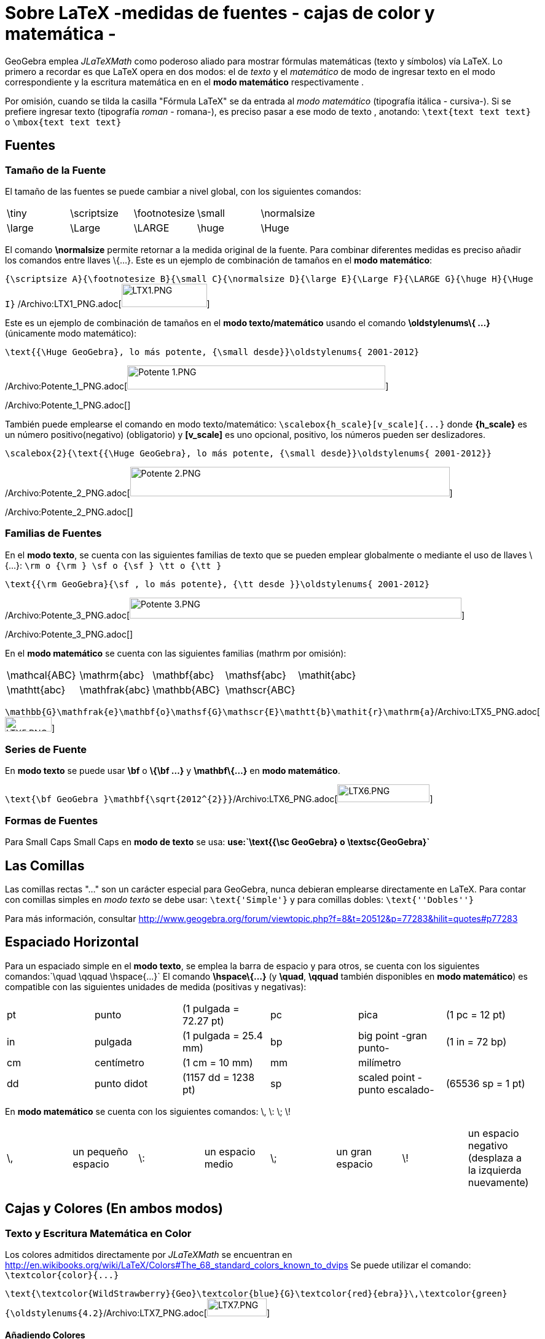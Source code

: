 = Sobre LaTeX -medidas de fuentes - cajas de color y matemática -
ifdef::env-github[:imagesdir: /es/modules/ROOT/assets/images]

GeoGebra emplea _JLaTeXMath_ como poderoso aliado para mostrar fórmulas matemáticas (texto y símbolos) vía LaTeX. Lo
primero a recordar es que LaTeX opera en dos modos: el de _texto_ y el _matemático_ de modo de ingresar texto en el modo
correspondiente y la escritura matemática en en el *modo matemático* respectivamente .

Por omisión, cuando se tilda la casilla "Fórmula LaTeX" se da entrada al _modo matemático_ (tipografía itálica -
cursiva-). Si se prefiere ingresar texto (tipografía _roman_ - romana-), es preciso pasar a ese modo de texto ,
anotando: `++\text{text text text}++` o `++\mbox{text text text}++`

== Fuentes

=== Tamaño de la Fuente

El tamaño de las fuentes se puede cambiar a nivel global, con los siguientes comandos:

[cols=",,,,",]
|===
|\tiny |\scriptsize |\footnotesize |\small |\normalsize
|\large |\Large |\LARGE |\huge |\Huge
|===

El comando *\normalsize* permite retornar a la medida original de la fuente. Para combinar diferentes medidas es preciso
añadir los comandos entre llaves \{...}. Este es un ejemplo de combinación de tamaños en el *modo matemático*:

[EXAMPLE]
====

`++{\scriptsize A}{\footnotesize B}{\small C}{\normalsize D}{\large E}{\Large F}{\LARGE G}{\huge H}{\Huge I}++`
/Archivo:LTX1_PNG.adoc[image:LTX1.PNG[LTX1.PNG,width=139,height=38]]

====

Este es un ejemplo de combinación de tamaños en el *modo texto/matemático* usando el comando *\oldstylenums\{ ...}*
(únicamente modo matemático):

[EXAMPLE]
====

`++\text{{\Huge GeoGebra}, lo más potente, {\small desde}}\oldstylenums{ 2001-2012}++`

/Archivo:Potente_1_PNG.adoc[image:420px-Potente_1.PNG[Potente 1.PNG,width=420,height=39]]

/Archivo:Potente_1_PNG.adoc[]

====

También puede emplearse el comando en modo texto/matemático: `++\scalebox{h_scale}[v_scale]{...}++` donde *\{h_scale}*
es un número positivo(negativo) (obligatorio) y *[v_scale]* es uno opcional, positivo, los números pueden ser
deslizadores.

[EXAMPLE]
====

`++\scalebox{2}{\text{{\Huge GeoGebra}, lo más potente, {\small desde}}\oldstylenums{ 2001-2012}}++`

/Archivo:Potente_2_PNG.adoc[image:520px-Potente_2.PNG[Potente 2.PNG,width=520,height=48]]

/Archivo:Potente_2_PNG.adoc[]

====

=== Familias de Fuentes

En el *modo texto*, se cuenta con las siguientes familias de texto que se pueden emplear globalmente o mediante el uso
de llaves \{...}: `++\rm o {\rm } \sf o {\sf } \tt o {\tt }++`

[EXAMPLE]
====

`++\text{{\rm GeoGebra}{\sf , lo más potente}, {\tt desde }}\oldstylenums{ 2001-2012}++`

/Archivo:Potente_3_PNG.adoc[image:540px-Potente_3.PNG[Potente 3.PNG,width=540,height=34]]

/Archivo:Potente_3_PNG.adoc[]

====

En el *modo matemático* se cuenta con las siguientes familias (mathrm por omisión):

[cols=",,,,",]
|===
|\mathcal\{ABC} |\mathrm\{abc} |\mathbf\{abc} |\mathsf\{abc} |\mathit\{abc}
|\mathtt\{abc} |\mathfrak\{abc} |\mathbb\{ABC} |\mathscr\{ABC} |
|===

[EXAMPLE]
====

`++\mathbb{G}\mathfrak{e}\mathbf{o}\mathsf{G}\mathscr{E}\mathtt{b}\mathit{r}\mathrm{a}++`/Archivo:LTX5_PNG.adoc[image:LTX5.PNG[LTX5.PNG,width=76,height=24]]

====

=== Series de Fuente

En *modo texto* se puede usar *\bf* o *\{\bf ...}* y *\mathbf\{...}* en *modo matemático*.

[EXAMPLE]
====

`++\text{\bf GeoGebra }\mathbf{\sqrt{2012^{2}}}++`/Archivo:LTX6_PNG.adoc[image:LTX6.PNG[LTX6.PNG,width=150,height=29]]

====

=== Formas de Fuentes

Para Small Caps Small Caps en *modo de texto* se usa: *use:`++\text{{\sc GeoGebra} o \textsc{GeoGebra}++`*

== Las Comillas

Las comillas rectas "..." son un carácter especial para GeoGebra, nunca debieran emplearse directamente en LaTeX. Para
contar con comillas simples en _modo texto_ se debe usar: `++\text{'Simple'}++` y para comillas dobles:
`++\text{''Dobles''}++`

Para más información, consultar http://www.geogebra.org/forum/viewtopic.php?f=8&t=20512&p=77283&hilit=quotes#p77283

== Espaciado Horizontal

Para un espaciado simple en el *modo texto*, se emplea la barra de espacio y para otros, se cuenta con los siguientes
comandos:`++\quad \qquad \hspace{...}++` El comando *\hspace\{...}* (y *\quad*, *\qquad* también disponibles en *modo
matemático*) es compatible con las siguientes unidades de medida (positivas y negativas):

[cols=",,,,,",]
|===
|pt |punto |(1 pulgada = 72.27 pt) |pc |pica |(1 pc = 12 pt)
|in |pulgada |(1 pulgada = 25.4 mm) |bp |big point -gran punto- |(1 in = 72 bp)
|cm |centímetro |(1 cm = 10 mm) |mm |milímetro |
|dd |punto didot |(1157 dd = 1238 pt) |sp |scaled point -punto escalado- |(65536 sp = 1 pt)
|===

En *modo matemático* se cuenta con los siguientes comandos: \, \: \; \!

[cols=",,,,,,,",]
|===
|\, |un pequeño espacio |\: |un espacio medio |\; |un gran espacio |\! |un espacio negativo (desplaza a la izquierda
nuevamente)
|===

== Cajas y Colores (En ambos modos)

=== Texto y Escritura Matemática en Color

Los colores admitidos directamente por _JLaTeXMath_ se encuentran en
http://en.wikibooks.org/wiki/LaTeX/Colors#The_68_standard_colors_known_to_dvips Se puede utilizar el comando:
`++\textcolor{color}{...}++`

[EXAMPLE]
====

`++\text{\textcolor{WildStrawberry}{Geo}\textcolor{blue}{G}\textcolor{red}{ebra}}\,\textcolor{green}{\oldstylenums{4.2}++`/Archivo:LTX7_PNG.adoc[image:LTX7.PNG[LTX7.PNG,width=97,height=29]]

====

==== Añadiendo Colores

Para crear un nuevo color, puede emplearse el comando: `++\definecolor{micolor}{rgb}{a,b,c}++` debiendo estar entre 0 y
1 los números a, b y c ,que incluso pueden estar asociados a un deslizador, como se ilustra a continuación.

[EXAMPLE]
====

`++\definecolor{a}{rgb}{0.63,0.39,0.17}++``++\definecolor{b}{rgb}{0.63,0.17,0.39}++``++\definecolor{c}{rgb}{0.39,0.63,0.17}++``++\definecolor{d}{rgb}{0.39,0.17,0.63}++``++\definecolor{e}{rgb}{0.17,0.63,0.39}++``++\definecolor{f}{rgb}{0.17,0.39,0.63}++``++\text{\textcolor{a}C\textcolor{b}O\textcolor{c}L\textcolor{d}O\textcolor{e}U\textcolor{f}R}++`/Archivo:LTEX7a_PNG.adoc[image:LTEX7a.PNG[LTEX7a.PNG,width=72,height=21]]

====

=== Cajas de Enmarcado

Para usar simples cajas de enmarcado (sin colores) puede emplearse: `++\boxed{2012\text{ is now!}++` o
`++\fbox{2012\text{ is now!}++`

=== Cajas de Colores

A. Para un cuadro de color (el mismo color en el borde y el fondo) se utiliza:
`++\colorbox{red}{2012\text{ ¡es ahora!!}++`

B. Para un cuadro de color (color diferente en el borde y el fondo) se utiliza:
`++\fcolorbox{blue}{red}{2012\text{ ¡es ahora!}++`

=== Rotación de Cajas

Para rotar una caja (o el elemento que fuera) se utiliza: `++\rotatebox{angle}{...}++`

[EXAMPLE]
====

`++\rotatebox{25}{\fcolorbox{blue}{red}{2012\text{ ya llegó}}++`

/Archivo:2012_ya_PNG.adoc[image:120px-2012_ya.PNG[2012 ya.PNG,width=120,height=78]]

/Archivo:2012_ya_PNG.adoc[]

====

=== Reflexión de Cajas

Para reflejar una caja (o el elemento que fuera) se utiliza: `++\reflectbox{...}++`

[EXAMPLE]
====

`++\reflectbox{\fcolorbox{blue}{red}{2012\text{ is now!}}++`

/Archivo:2012_Reflejado_PNG.adoc[image:120px-2012_Reflejado.PNG[2012 Reflejado.PNG,width=120,height=32]]

/Archivo:2012_Reflejado_PNG.adoc[]

====

=== Cajas de Encuadre

A veces es necesario disponer de este tipo de recuadros, para sistemas, el control de la altura bajo una raíz, la
alineación en una fórmula, etc

* Se cuenta con estos tres comandos:

[cols=",",]
|===
|\phantom\{XXX} |espacio tan ancho y alto como tres X
|\hphantom\{XXX} |un espacio tan ancho como tres X; altura 0
|\vphantom\{X} |espacio de anchura 0, altura = altura de X
|===

[EXAMPLE]
====

`++\sqrt{b}+\sqrt{\vphantom{b}a}++`/Archivo:LTXa_PNG.adoc[image:LTXa.PNG[LTXa.PNG,width=65,height=27]]

====

[NOTE]
====

* Más adelante, se podrá consultar una síntesis sobre tablas y matrices.
* Serán bienvenidos todos los aportes que desde los diferentes foros puedan hacer llegar participantes que deseen
contribuir con ejemplos (de ambientes matemáticos).
* Se recomienda la lectura de ftp://ftp.ams.org/ams/doc/amsmath/short-math-guide.pdf[Short Math Guide for LATEX] o, en
español, de http://web.fi.uba.ar/~ssantisi/works/ecuaciones_en_latex/[Ecuaciones en LATEX]

====

== Ambiente stem:[LATEX]

_JLaTeXMath_ proporciona una serie de entornos de trabajo diferentes, como plantillas, que se inician y terminan de la
misma manera. `++\begin{entorno}[opciones]<br/> ...<br/> \end{entorno}++` Se admiten - como compatibles - y respaldan
los siguientes:

[cols=",,,",]
|===
|• tabla - tabular- |• -ordenamiento array- |• matrices - matrix - (y variantes) |• eqnarray
|• alineaciones -align- |• casos -cases- |• divisiones -split- |• líneas múltiples -multline-
|===

=== Tabulación y Ordenamientos

La *tablas* - _tabular_- y *matrices* - _array_- operan en forma similar, ambas alternativas se emplean, típicamente,
para materiales compuesto por líneas horizontales y verticales. Las opciones son:

[cols=",,,,,",]
|===
|l |columna justificada a izquierda |c |columna centrada |r |columna justificada a derecha
|`++|++` |línea vertical |`++||++` |doble línea vertical |`++&++` |separador de columna
|`++\\ ++` |empezar nueva fila |`++\hline||++` línea horizontal | | |
|===

[EXAMPLE]
====

`++ \begin{tabular}{| l |c ||r |} ++``++ \hline++``++ 1 & 2 & 3 \\ \hline++``++ 4 & 5 & 6 \\ \hline++``++ 7 & 8 & 9 \\++``++ \hline++``++ \end{tabular} ++`/Archivo:LTEX1_PNG.adoc[image:LTEX1.PNG[LTEX1.PNG,width=70,height=62]]

====

Otro ejemplo, usando estas alternativas:

[EXAMPLE]
====

`++\begin{array}{|c|c|}++``++\hline++``++\multicolumn{2}{|c|}{\text{Title}} \\++``++\hline++``++x & y\\ \hline++``++a & b\\++``++c & c\\++``++d & e\\ \hline++``++\end{array}++`/Archivo:LTEX2_PNG.adoc[image:LTEX2.PNG[LTEX2.PNG,width=65,height=89]]

====

Para agregar un separador de columnas (+, por ejemplo) y espacio (1 cm), se emplea: `++@{\hspace{1cm}+\hspace{1cm}}:++`

[EXAMPLE]
====

`++\begin{tabular}{r@{\hspace{1cm}+\hspace{1cm}}l}++``++1 & 23 \\++``++45 & 678\\++``++910& 1112\\++``++\end{tabular}++`/Archivo:LTEX3_PNG.adoc[image:LTEX3.PNG[LTEX3.PNG,width=137,height=61]]

====

=== Matrices

Una matriz básica puede crearse con la plantilla correspondiente, con estructuras similares a la de la tabla ya
expuesta, con las entradas especificadas por fila, con columnas separadas usando `++& ++`y una nueva fila separada con
`++\\++`. Las matrices suelen encerrarse entre delimitadores (ninguno predeterminado) de algún tipo, siendo incluso
posible utilizar los comandos `++\left ++` y `++\right++`. Las plantillas predefinidas que incluyen automáticamente
delimitadores se ilustran a continuación.

[cols=",,,,,",]
|===
|pmatrix |`++( )++` |bmatrix |`++[ ]++` |Bmatrix |`++{ }++`
|vmatrix |`++| |++` |Vmatrix |`++|| ||++` | |
|===

[EXAMPLE]
====

`++$\mathsf{A}_{m,n} = ++``++\begin{Vmatrix} ++``++a_{1,1} &a_{1,2} &\cdots &a_{1,n} \\++``++a_{2,1} &a_{2,2} &\cdots &a_{2,n} \\++``++\vdots & \vdots & \ddots &\vdots \\++``++a_{m,1} &a_{m,2} &\cdots &a_{m,n}++`
`++\end{Vmatrix}$++`/Archivo:LTEX4_PNG.adoc[image:LTEX4.PNG[LTEX4.PNG,width=205,height=82]]

====

==== Intercalando una Matriz - smallmatrix -

Cuando se precisa escribir una matriz dentro de un texto, conviene recurrir a que opera de la misma manera que matrix
como se ilustra a continuación.

[EXAMPLE]
====

`++\mathsf{M} =++``++\left\{ \begin{smallmatrix}++``++a&b\\ c&d++``++\end{smallmatrix} \right\}++`/Archivo:LTEX5_PNG.adoc[image:LTEX5.PNG[LTEX5.PNG,width=78,height=37]]

====

=== Eqnarray

Esta es una plantilla,diseñada con la capacidad de incluir hasta 12 renglones de ecuaciones arregladas como se ilustra a
continuación, es ideal para anotaciones matemáticas que exceden el ancho de una línea dado que puede organizarlas en,
por ejemplo, tres columnas - donde el Vrst alinea a derecha, centro e izquierda a la primera, segunda y tercera
respectivamente. Las ecuaciones que se presentan de este modo deben encerrarse entre `++\begin{eqnarray} ++`y
`++\end{eqnarray}++`, así:

[EXAMPLE]
====

`++\begin{eqnarray}++``++y &=& (x+1)^2 \\++``++&=& x^2+2x+1++``++\end{eqnarray}++`/Archivo:LTEX6_PNG.adoc[image:LTEX6.PNG[LTEX6.PNG,width=138,height=52]]

====

[NOTE]
====

Consultar la siguiente página, en español,
http://web.fi.uba.ar/~ssantisi/works/ecuaciones_en_latex/6_3_Modo_eqnarray.html[para más información y ejemplos].

====

=== Alinear

Al igual que para arreglos de ecuaciones, pero de modo más potente, se puede insertar texto entre líneas con el comando
`++\intertext{...}++`, por ejemplo:

[EXAMPLE]
====

`++\begin{align}++``++x+y-z &= 1\\++``++x-y+z &= 1\\++``++\intertext{text}++``++2x\hphantom{-y}+z &= 1++``++\end{align}++`/Archivo:LTEX7_PNG.adoc[image:LTEX7.PNG[LTEX7.PNG,width=99,height=82]]

====

=== Casos

Para anotar una función por tramos o definiciones por rango o caso acorde a condiciones de entorno, se opera como se
ilustra a continuación.

[EXAMPLE]
====

`++\left\vert x\right\vert =++``++\begin{cases}++``++\hphantom{-}x &,\, \text{if }x\geq 0 ,\\++``++-x&,\, \text{if }x<0++``++\end{cases}++`/Archivo:LTEX8_PNG.adoc[image:LTEX8.PNG[LTEX8.PNG,width=147,height=47]]

====

=== Dividir

Para dividir bloques extensos de escritura matemática, se opera según se ilustra a continuación.

[EXAMPLE]
====

`++\begin{split}++``++a& =b+c-d\\++``++& \quad +e-f\\++``++& =g+h\\++`
`++& =i++``++\end{split}++`/Archivo:LTEX9_PNG.adoc[image:LTEX9.PNG[LTEX9.PNG,width=113,height=83]]

====

=== Múltiples Líneas

Para varias líneas de escritura matemática, se opera según se expone...

[EXAMPLE]
====

`++\begin{multline}++``++\left(a+b+c+d+e\right)^2=a^2+b^2+c^2+d^2+e^2\\++``+++2ab+2ac+2ad+2ae+2bc+2bd+2be+2cd+2ce+2de++``++\end{multline}++`/Archivo:LTEXa_PNG.adoc[image:LTEXa.PNG[LTEXa.PNG,width=410,height=53]]

====
